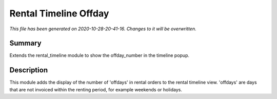 Rental Timeline Offday
====================================================

*This file has been generated on 2020-10-28-20-41-16. Changes to it will be overwritten.*

Summary
-------

Extends the rental_timeline module to show the offday_number in the timeline popup.

Description
-----------

This module adds the display of the number of 'offdays' in rental orders to the rental timeline view.
'offdays' are days that are not invoiced within the renting period, for example weekends or holidays.

